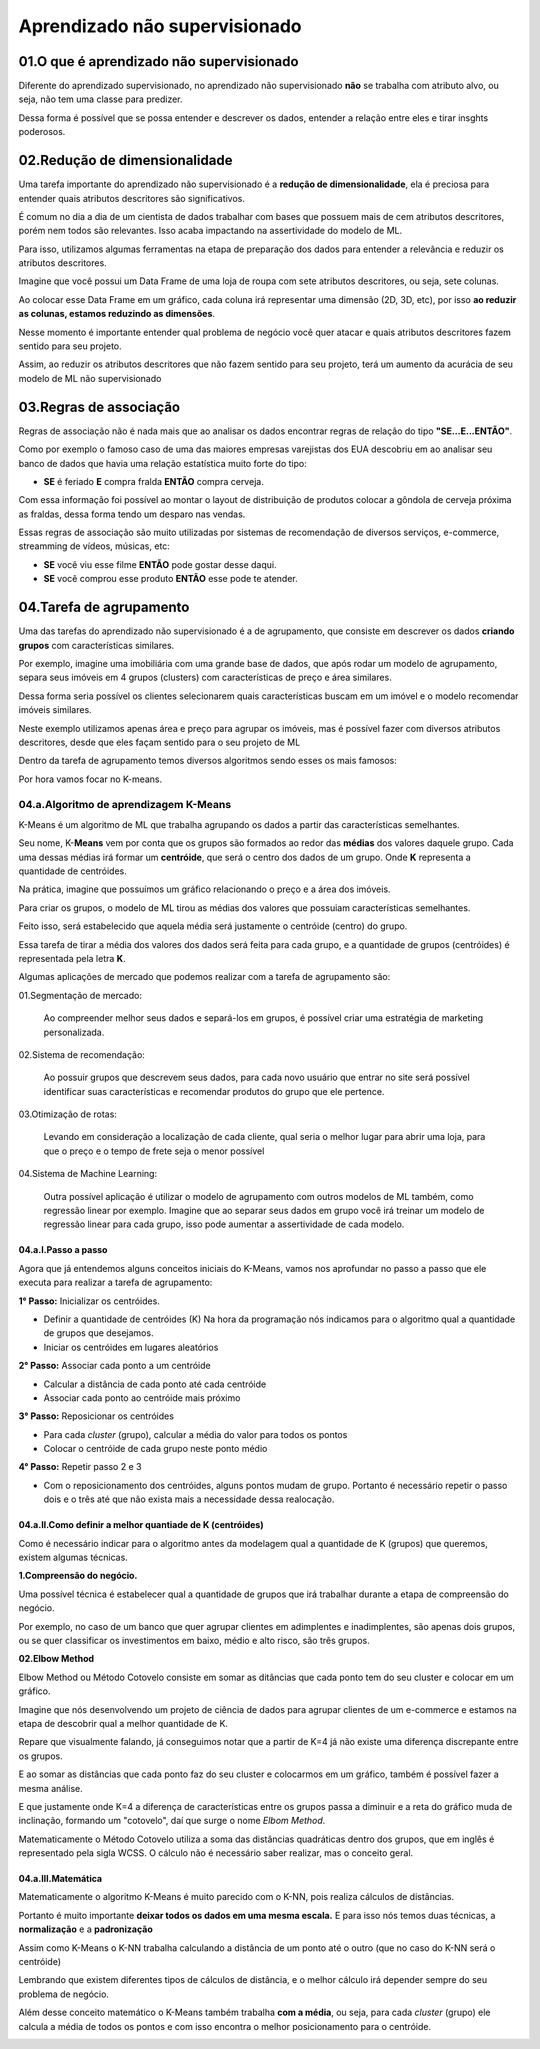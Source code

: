Aprendizado não supervisionado
****

01.O que é aprendizado não supervisionado
====

.. image:: images/ML_APNS/aprendizado_nsp.png
   :align: center
   :width: 550

Diferente do aprendizado supervisionado, no aprendizado não supervisionado **não** se trabalha com atributo alvo, ou seja, não tem uma classe para predizer. 

.. image:: images/ML_APNS/aprendizado_nsp2.png
   :align: center
   :width: 350

Dessa forma é possível que se possa entender e descrever os dados, entender a relação entre eles e tirar insghts poderosos.

02.Redução de dimensionalidade
====

Uma tarefa importante do aprendizado não supervisionado é a **redução de dimensionalidade**, ela é preciosa para entender quais atributos descritores são significativos.

É comum no dia a dia de um cientista de dados trabalhar com bases que possuem mais de cem atributos descritores, porém nem todos são relevantes. 
Isso acaba impactando na assertividade do modelo de ML. 

Para isso, utilizamos algumas ferramentas na etapa de preparação dos dados para entender a relevância e reduzir os atributos descritores.

Imagine que você possui um Data Frame de uma loja de roupa com sete atributos descritores, ou seja, sete colunas.

.. image:: images/ML_APNS/data_frame.png
   :align: center
   :width: 550

Ao colocar esse Data Frame em um gráfico, cada coluna irá representar uma dimensão (2D, 3D, etc), por isso **ao reduzir as colunas, estamos reduzindo as dimensões**. 

Nesse momento é importante entender qual problema de negócio você quer atacar e quais atributos descritores fazem sentido para seu projeto.

.. image:: images/ML_APNS/data_frame_2.png
   :align: center
   :width: 550

Assim, ao reduzir os atributos descritores que não fazem sentido para seu projeto, terá um aumento da acurácia de seu modelo de ML não supervisionado 

.. image:: images/ML_APNS/data_frame_3.png
   :align: center
   :width: 350

03.Regras de associação
====

Regras de associação não é nada mais que ao analisar os dados encontrar regras de relação do tipo **"SE...E...ENTÃO"**. 

Como por exemplo o famoso caso de uma das maiores empresas varejistas dos EUA descobriu em ao analisar seu banco de dados que havia uma relação estatística muito forte do tipo: 

* **SE** é feriado **E** compra fralda **ENTÃO** compra cerveja.

Com essa informação foi possível ao montar o layout de distribuição de produtos colocar a gôndola de cerveja próxima as fraldas, dessa forma tendo um desparo nas vendas.

.. image:: images/ML_APNS/fraldas_cerveja.png
   :align: center
   :width: 450

Essas regras de associação são muito utilizadas por sistemas de recomendação de diversos serviços, e-commerce, streamming de vídeos, músicas, etc:


* **SE** você viu esse filme **ENTÃO** pode gostar desse daqui.

* **SE** você comprou esse produto **ENTÃO** esse pode te atender.


04.Tarefa de agrupamento
====

.. image:: images/ML_APNS/agrupamento.png
   :align: center
   :width: 550

Uma das tarefas do aprendizado não supervisionado é a de agrupamento, que consiste em descrever os dados **criando grupos** com características similares. 

Por exemplo, imagine uma imobiliária com uma grande base de dados, que após rodar um modelo de agrupamento, separa seus imóveis em 4 grupos (clusters) com características de preço e área similares.

.. only:: html

   .. image:: images/ML_APNS/agrupamento.gif


Dessa forma seria possível os clientes selecionarem quais características buscam em um imóvel e o modelo recomendar imóveis similares.

Neste exemplo utilizamos apenas área e preço para agrupar os imóveis, mas é possível fazer com diversos atributos descritores, desde que eles façam sentido para o seu projeto de ML

.. image:: images/ML_APNS/varios_atributos.png
   :align: center
   :width: 650
   
Dentro da tarefa de agrupamento temos diversos algoritmos sendo esses os mais famosos:

.. image:: images/ML_APNS/algoritmos_agrupamento.png
   :align: center
   :width: 550

Por hora vamos focar no K-means.

04.a.Algoritmo de aprendizagem K-Means
------


K-Means é um algoritmo de ML que trabalha agrupando os dados a partir das características semelhantes. 

Seu nome, K-**Means** vem por conta que os grupos são formados ao redor das **médias** dos valores daquele grupo. 
Cada uma dessas médias irá formar um **centróide**, que será o centro dos dados de um grupo. Onde **K** representa a quantidade de centróides.

Na prática, imagine que possuímos um gráfico relacionando o preço e a área dos imóveis.

.. image:: images/ML_APNS/grupos.png
   :align: center
   :width: 350

Para criar os grupos, o modelo de ML tirou as médias dos valores que possuiam características semelhantes.

.. image:: images/ML_APNS/media_grupo.png
   :align: center
   :width: 450

Feito isso, será estabelecido que aquela média será justamente o centróide (centro) do grupo. 

.. image:: images/ML_APNS/centroide.png
   :align: center
   :width: 550

Essa tarefa de tirar a média dos valores dos dados será feita para cada grupo, e a quantidade de grupos (centróides) é representada pela letra **K**.

.. image:: images/ML_APNS/quantidade_k.png
   :align: center
   :width: 450
  

Algumas aplicações de mercado que podemos realizar com a tarefa de agrupamento são:

01.Segmentação de mercado: 

   Ao compreender melhor seus dados e separá-los em grupos, é possível criar uma estratégia de marketing personalizada.

02.Sistema de recomendação:

   Ao possuir grupos que descrevem seus dados, para cada novo usuário que entrar no site será possível identificar suas características e recomendar produtos do grupo que ele pertence.

03.Otimização de rotas:

   Levando em consideração a localização de cada cliente, qual seria o melhor lugar para abrir uma loja, para que o preço e o tempo de frete seja o menor possível

.. image:: images/ML_APNS/ot_rotas.png
   :align: center
   :width: 450  

04.Sistema de Machine Learning:

   Outra possível aplicação é utilizar o modelo de agrupamento com outros modelos de ML também, como regressão linear por exemplo. 
   Imagine que ao separar seus dados em grupo você irá treinar um modelo de regressão linear para cada grupo, isso pode aumentar a assertividade de cada modelo. 



04.a.I.Passo a passo
++++

Agora que já entendemos alguns conceitos iniciais do K-Means, vamos nos aprofundar no passo a passo que ele executa para realizar a tarefa de agrupamento:

**1° Passo:** Inicializar os centróides.

- Definir a quantidade de centróides (K) 
  Na hora da programação nós indicamos para o algoritmo qual a quantidade de grupos que desejamos.

- Iniciar os centróides em lugares aleatórios 

.. image:: images/ML_APNS/p_passo.png
   :align: center
   :width: 450

**2° Passo:** Associar cada ponto a um centróide

- Calcular a distância de cada ponto até cada centróide

- Associar cada ponto ao centróide mais próximo

.. only:: html

   .. image:: images/ML_APNS/2_passo.gif

**3° Passo:** Reposicionar os centróides

- Para cada *cluster* (grupo), calcular a média do valor para todos os pontos

- Colocar o centróide de cada grupo neste ponto médio

.. image:: images/ML_APNS/t_passo.png
   :align: center
   :width: 450

**4° Passo:** Repetir passo 2 e 3

- Com o reposicionamento dos centróides, alguns pontos mudam de grupo. Portanto é necessário repetir o passo dois e o três até que não exista mais a necessidade dessa realocação.

.. only:: html

   .. image:: images/ML_APNS/4_passo.gif


04.a.II.Como definir a melhor quantiade de K (centróides)
++++

Como é necessário indicar para o algoritmo antes da modelagem qual a quantidade de K (grupos) que queremos, existem algumas técnicas.

**1.Compreensão do negócio.**

Uma possível técnica é estabelecer qual a quantidade de grupos que irá trabalhar durante a etapa de compreensão do negócio. 

Por exemplo, no caso de um banco que quer agrupar clientes em adimplentes e inadimplentes, são apenas dois grupos, ou se quer classificar os investimentos em baixo, médio e alto risco, são três grupos. 

.. image:: images/ML_APNS/comp_neg.png
   :align: center
   :width: 450

**02.Elbow Method**

Elbow Method ou Método Cotovelo consiste em somar as ditâncias que cada ponto tem do seu cluster e colocar em um gráfico.

Imagine que nós desenvolvendo um projeto de ciência de dados para agrupar clientes de um e-commerce e estamos na etapa de descobrir qual a melhor quantidade de K. 

.. image:: images/ML_APNS/k_8.png
   :align: center
   :width: 650

Repare que visualmente falando, já conseguimos notar que a partir de K=4 já não existe uma diferença discrepante entre os grupos. 

E ao somar as distâncias que cada ponto faz do seu cluster e colocarmos em um gráfico, também é possível fazer a mesma análise.

.. image:: images/ML_APNS/k_8_grafico.png
   :align: center
   :width: 650

E que justamente onde K=4 a diferença de características entre os grupos passa a diminuir e a reta do gráfico muda de inclinação, formando um "cotovelo", daí que surge o nome *Elbom Method*.

.. image:: images/ML_APNS/elbow.png
   :align: center
   :width: 450

Matematicamente o Método Cotovelo utiliza a soma das distâncias quadráticas dentro dos grupos, que em inglês é representado pela sigla WCSS. O cálculo não é necessário saber realizar, mas o conceito geral. 

.. image:: images/ML_APNS/wcss.png
   :align: center
   :width: 550


04.a.III.Matemática
++++

Matematicamente o algoritmo K-Means é muito parecido com o K-NN, pois realiza cálculos de distâncias. 

Portanto é muito importante **deixar todos os dados em uma mesma escala.** E para isso nós temos duas técnicas, a **normalização** e a **padronização**

.. image:: images/ML_APNS/mesma_escala.png
   :align: center
   :width: 650

Assim como K-Means o K-NN trabalha calculando a distância de um ponto até o outro (que no caso do K-NN será o centróide)

.. image:: images/ML_APNS/dis_euclidiana.png
   :align: center
   :width: 550

Lembrando que existem diferentes tipos de cálculos de distância, e o melhor cálculo irá depender sempre do seu problema de negócio.

.. image:: images/ML_APNS/tipos_distancia.png
   :align: center
   :width: 550


Além desse conceito matemático o K-Means também trabalha **com a média**, ou seja, para cada *cluster* (grupo) ele calcula a média de todos os pontos e com isso encontra o melhor posicionamento para o centróide.

.. image:: images/ML_APNS/means.png
   :align: center
   :width: 450

